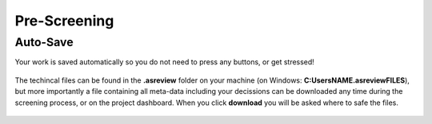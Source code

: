 Pre-Screening
=============


Auto-Save
---------

Your work is saved automatically so you do not need to press any buttons,
or get stressed!

.. figure:: ../../images/auto_save.png
   :alt: Auto Save

The techincal files can be found in the **.asreview** folder on your machine
(on Windows: **C:\Users\NAME\.asreview\FILES**), but more importantly a file containing all
meta-data including your decissions can be downloaded any time during the screening process,
or on the project dashboard. When you click **download** you will be asked where to safe the files.

.. figure:: ../../images/export_results.png
   :alt: Export Results


